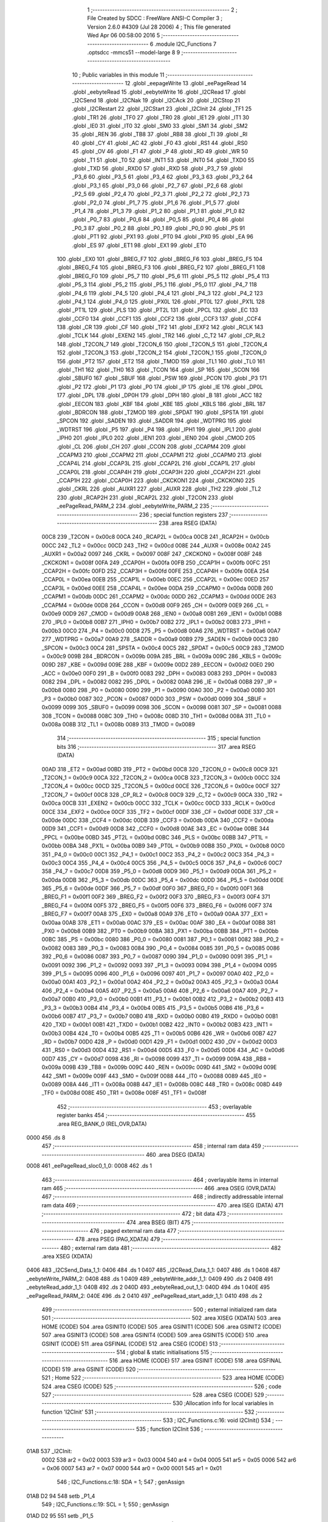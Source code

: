                               1 ;--------------------------------------------------------
                              2 ; File Created by SDCC : FreeWare ANSI-C Compiler
                              3 ; Version 2.6.0 #4309 (Jul 28 2006)
                              4 ; This file generated Wed Apr 06 00:58:00 2016
                              5 ;--------------------------------------------------------
                              6 	.module I2C_Functions
                              7 	.optsdcc -mmcs51 --model-large
                              8 	
                              9 ;--------------------------------------------------------
                             10 ; Public variables in this module
                             11 ;--------------------------------------------------------
                             12 	.globl _eepageWrite
                             13 	.globl _eePageRead
                             14 	.globl _eebyteRead
                             15 	.globl _eebyteWrite
                             16 	.globl _I2CRead
                             17 	.globl _I2CSend
                             18 	.globl _I2CNak
                             19 	.globl _I2CAck
                             20 	.globl _I2CStop
                             21 	.globl _I2CRestart
                             22 	.globl _I2CStart
                             23 	.globl _I2CInit
                             24 	.globl _TF1
                             25 	.globl _TR1
                             26 	.globl _TF0
                             27 	.globl _TR0
                             28 	.globl _IE1
                             29 	.globl _IT1
                             30 	.globl _IE0
                             31 	.globl _IT0
                             32 	.globl _SM0
                             33 	.globl _SM1
                             34 	.globl _SM2
                             35 	.globl _REN
                             36 	.globl _TB8
                             37 	.globl _RB8
                             38 	.globl _TI
                             39 	.globl _RI
                             40 	.globl _CY
                             41 	.globl _AC
                             42 	.globl _F0
                             43 	.globl _RS1
                             44 	.globl _RS0
                             45 	.globl _OV
                             46 	.globl _F1
                             47 	.globl _P
                             48 	.globl _RD
                             49 	.globl _WR
                             50 	.globl _T1
                             51 	.globl _T0
                             52 	.globl _INT1
                             53 	.globl _INT0
                             54 	.globl _TXD0
                             55 	.globl _TXD
                             56 	.globl _RXD0
                             57 	.globl _RXD
                             58 	.globl _P3_7
                             59 	.globl _P3_6
                             60 	.globl _P3_5
                             61 	.globl _P3_4
                             62 	.globl _P3_3
                             63 	.globl _P3_2
                             64 	.globl _P3_1
                             65 	.globl _P3_0
                             66 	.globl _P2_7
                             67 	.globl _P2_6
                             68 	.globl _P2_5
                             69 	.globl _P2_4
                             70 	.globl _P2_3
                             71 	.globl _P2_2
                             72 	.globl _P2_1
                             73 	.globl _P2_0
                             74 	.globl _P1_7
                             75 	.globl _P1_6
                             76 	.globl _P1_5
                             77 	.globl _P1_4
                             78 	.globl _P1_3
                             79 	.globl _P1_2
                             80 	.globl _P1_1
                             81 	.globl _P1_0
                             82 	.globl _P0_7
                             83 	.globl _P0_6
                             84 	.globl _P0_5
                             85 	.globl _P0_4
                             86 	.globl _P0_3
                             87 	.globl _P0_2
                             88 	.globl _P0_1
                             89 	.globl _P0_0
                             90 	.globl _PS
                             91 	.globl _PT1
                             92 	.globl _PX1
                             93 	.globl _PT0
                             94 	.globl _PX0
                             95 	.globl _EA
                             96 	.globl _ES
                             97 	.globl _ET1
                             98 	.globl _EX1
                             99 	.globl _ET0
                            100 	.globl _EX0
                            101 	.globl _BREG_F7
                            102 	.globl _BREG_F6
                            103 	.globl _BREG_F5
                            104 	.globl _BREG_F4
                            105 	.globl _BREG_F3
                            106 	.globl _BREG_F2
                            107 	.globl _BREG_F1
                            108 	.globl _BREG_F0
                            109 	.globl _P5_7
                            110 	.globl _P5_6
                            111 	.globl _P5_5
                            112 	.globl _P5_4
                            113 	.globl _P5_3
                            114 	.globl _P5_2
                            115 	.globl _P5_1
                            116 	.globl _P5_0
                            117 	.globl _P4_7
                            118 	.globl _P4_6
                            119 	.globl _P4_5
                            120 	.globl _P4_4
                            121 	.globl _P4_3
                            122 	.globl _P4_2
                            123 	.globl _P4_1
                            124 	.globl _P4_0
                            125 	.globl _PX0L
                            126 	.globl _PT0L
                            127 	.globl _PX1L
                            128 	.globl _PT1L
                            129 	.globl _PLS
                            130 	.globl _PT2L
                            131 	.globl _PPCL
                            132 	.globl _EC
                            133 	.globl _CCF0
                            134 	.globl _CCF1
                            135 	.globl _CCF2
                            136 	.globl _CCF3
                            137 	.globl _CCF4
                            138 	.globl _CR
                            139 	.globl _CF
                            140 	.globl _TF2
                            141 	.globl _EXF2
                            142 	.globl _RCLK
                            143 	.globl _TCLK
                            144 	.globl _EXEN2
                            145 	.globl _TR2
                            146 	.globl _C_T2
                            147 	.globl _CP_RL2
                            148 	.globl _T2CON_7
                            149 	.globl _T2CON_6
                            150 	.globl _T2CON_5
                            151 	.globl _T2CON_4
                            152 	.globl _T2CON_3
                            153 	.globl _T2CON_2
                            154 	.globl _T2CON_1
                            155 	.globl _T2CON_0
                            156 	.globl _PT2
                            157 	.globl _ET2
                            158 	.globl _TMOD
                            159 	.globl _TL1
                            160 	.globl _TL0
                            161 	.globl _TH1
                            162 	.globl _TH0
                            163 	.globl _TCON
                            164 	.globl _SP
                            165 	.globl _SCON
                            166 	.globl _SBUF0
                            167 	.globl _SBUF
                            168 	.globl _PSW
                            169 	.globl _PCON
                            170 	.globl _P3
                            171 	.globl _P2
                            172 	.globl _P1
                            173 	.globl _P0
                            174 	.globl _IP
                            175 	.globl _IE
                            176 	.globl _DP0L
                            177 	.globl _DPL
                            178 	.globl _DP0H
                            179 	.globl _DPH
                            180 	.globl _B
                            181 	.globl _ACC
                            182 	.globl _EECON
                            183 	.globl _KBF
                            184 	.globl _KBE
                            185 	.globl _KBLS
                            186 	.globl _BRL
                            187 	.globl _BDRCON
                            188 	.globl _T2MOD
                            189 	.globl _SPDAT
                            190 	.globl _SPSTA
                            191 	.globl _SPCON
                            192 	.globl _SADEN
                            193 	.globl _SADDR
                            194 	.globl _WDTPRG
                            195 	.globl _WDTRST
                            196 	.globl _P5
                            197 	.globl _P4
                            198 	.globl _IPH1
                            199 	.globl _IPL1
                            200 	.globl _IPH0
                            201 	.globl _IPL0
                            202 	.globl _IEN1
                            203 	.globl _IEN0
                            204 	.globl _CMOD
                            205 	.globl _CL
                            206 	.globl _CH
                            207 	.globl _CCON
                            208 	.globl _CCAPM4
                            209 	.globl _CCAPM3
                            210 	.globl _CCAPM2
                            211 	.globl _CCAPM1
                            212 	.globl _CCAPM0
                            213 	.globl _CCAP4L
                            214 	.globl _CCAP3L
                            215 	.globl _CCAP2L
                            216 	.globl _CCAP1L
                            217 	.globl _CCAP0L
                            218 	.globl _CCAP4H
                            219 	.globl _CCAP3H
                            220 	.globl _CCAP2H
                            221 	.globl _CCAP1H
                            222 	.globl _CCAP0H
                            223 	.globl _CKCKON1
                            224 	.globl _CKCKON0
                            225 	.globl _CKRL
                            226 	.globl _AUXR1
                            227 	.globl _AUXR
                            228 	.globl _TH2
                            229 	.globl _TL2
                            230 	.globl _RCAP2H
                            231 	.globl _RCAP2L
                            232 	.globl _T2CON
                            233 	.globl _eePageRead_PARM_2
                            234 	.globl _eebyteWrite_PARM_2
                            235 ;--------------------------------------------------------
                            236 ; special function registers
                            237 ;--------------------------------------------------------
                            238 	.area RSEG    (DATA)
                    00C8    239 _T2CON	=	0x00c8
                    00CA    240 _RCAP2L	=	0x00ca
                    00CB    241 _RCAP2H	=	0x00cb
                    00CC    242 _TL2	=	0x00cc
                    00CD    243 _TH2	=	0x00cd
                    008E    244 _AUXR	=	0x008e
                    00A2    245 _AUXR1	=	0x00a2
                    0097    246 _CKRL	=	0x0097
                    008F    247 _CKCKON0	=	0x008f
                    008F    248 _CKCKON1	=	0x008f
                    00FA    249 _CCAP0H	=	0x00fa
                    00FB    250 _CCAP1H	=	0x00fb
                    00FC    251 _CCAP2H	=	0x00fc
                    00FD    252 _CCAP3H	=	0x00fd
                    00FE    253 _CCAP4H	=	0x00fe
                    00EA    254 _CCAP0L	=	0x00ea
                    00EB    255 _CCAP1L	=	0x00eb
                    00EC    256 _CCAP2L	=	0x00ec
                    00ED    257 _CCAP3L	=	0x00ed
                    00EE    258 _CCAP4L	=	0x00ee
                    00DA    259 _CCAPM0	=	0x00da
                    00DB    260 _CCAPM1	=	0x00db
                    00DC    261 _CCAPM2	=	0x00dc
                    00DD    262 _CCAPM3	=	0x00dd
                    00DE    263 _CCAPM4	=	0x00de
                    00D8    264 _CCON	=	0x00d8
                    00F9    265 _CH	=	0x00f9
                    00E9    266 _CL	=	0x00e9
                    00D9    267 _CMOD	=	0x00d9
                    00A8    268 _IEN0	=	0x00a8
                    00B1    269 _IEN1	=	0x00b1
                    00B8    270 _IPL0	=	0x00b8
                    00B7    271 _IPH0	=	0x00b7
                    00B2    272 _IPL1	=	0x00b2
                    00B3    273 _IPH1	=	0x00b3
                    00C0    274 _P4	=	0x00c0
                    00D8    275 _P5	=	0x00d8
                    00A6    276 _WDTRST	=	0x00a6
                    00A7    277 _WDTPRG	=	0x00a7
                    00A9    278 _SADDR	=	0x00a9
                    00B9    279 _SADEN	=	0x00b9
                    00C3    280 _SPCON	=	0x00c3
                    00C4    281 _SPSTA	=	0x00c4
                    00C5    282 _SPDAT	=	0x00c5
                    00C9    283 _T2MOD	=	0x00c9
                    009B    284 _BDRCON	=	0x009b
                    009A    285 _BRL	=	0x009a
                    009C    286 _KBLS	=	0x009c
                    009D    287 _KBE	=	0x009d
                    009E    288 _KBF	=	0x009e
                    00D2    289 _EECON	=	0x00d2
                    00E0    290 _ACC	=	0x00e0
                    00F0    291 _B	=	0x00f0
                    0083    292 _DPH	=	0x0083
                    0083    293 _DP0H	=	0x0083
                    0082    294 _DPL	=	0x0082
                    0082    295 _DP0L	=	0x0082
                    00A8    296 _IE	=	0x00a8
                    00B8    297 _IP	=	0x00b8
                    0080    298 _P0	=	0x0080
                    0090    299 _P1	=	0x0090
                    00A0    300 _P2	=	0x00a0
                    00B0    301 _P3	=	0x00b0
                    0087    302 _PCON	=	0x0087
                    00D0    303 _PSW	=	0x00d0
                    0099    304 _SBUF	=	0x0099
                    0099    305 _SBUF0	=	0x0099
                    0098    306 _SCON	=	0x0098
                    0081    307 _SP	=	0x0081
                    0088    308 _TCON	=	0x0088
                    008C    309 _TH0	=	0x008c
                    008D    310 _TH1	=	0x008d
                    008A    311 _TL0	=	0x008a
                    008B    312 _TL1	=	0x008b
                    0089    313 _TMOD	=	0x0089
                            314 ;--------------------------------------------------------
                            315 ; special function bits
                            316 ;--------------------------------------------------------
                            317 	.area RSEG    (DATA)
                    00AD    318 _ET2	=	0x00ad
                    00BD    319 _PT2	=	0x00bd
                    00C8    320 _T2CON_0	=	0x00c8
                    00C9    321 _T2CON_1	=	0x00c9
                    00CA    322 _T2CON_2	=	0x00ca
                    00CB    323 _T2CON_3	=	0x00cb
                    00CC    324 _T2CON_4	=	0x00cc
                    00CD    325 _T2CON_5	=	0x00cd
                    00CE    326 _T2CON_6	=	0x00ce
                    00CF    327 _T2CON_7	=	0x00cf
                    00C8    328 _CP_RL2	=	0x00c8
                    00C9    329 _C_T2	=	0x00c9
                    00CA    330 _TR2	=	0x00ca
                    00CB    331 _EXEN2	=	0x00cb
                    00CC    332 _TCLK	=	0x00cc
                    00CD    333 _RCLK	=	0x00cd
                    00CE    334 _EXF2	=	0x00ce
                    00CF    335 _TF2	=	0x00cf
                    00DF    336 _CF	=	0x00df
                    00DE    337 _CR	=	0x00de
                    00DC    338 _CCF4	=	0x00dc
                    00DB    339 _CCF3	=	0x00db
                    00DA    340 _CCF2	=	0x00da
                    00D9    341 _CCF1	=	0x00d9
                    00D8    342 _CCF0	=	0x00d8
                    00AE    343 _EC	=	0x00ae
                    00BE    344 _PPCL	=	0x00be
                    00BD    345 _PT2L	=	0x00bd
                    00BC    346 _PLS	=	0x00bc
                    00BB    347 _PT1L	=	0x00bb
                    00BA    348 _PX1L	=	0x00ba
                    00B9    349 _PT0L	=	0x00b9
                    00B8    350 _PX0L	=	0x00b8
                    00C0    351 _P4_0	=	0x00c0
                    00C1    352 _P4_1	=	0x00c1
                    00C2    353 _P4_2	=	0x00c2
                    00C3    354 _P4_3	=	0x00c3
                    00C4    355 _P4_4	=	0x00c4
                    00C5    356 _P4_5	=	0x00c5
                    00C6    357 _P4_6	=	0x00c6
                    00C7    358 _P4_7	=	0x00c7
                    00D8    359 _P5_0	=	0x00d8
                    00D9    360 _P5_1	=	0x00d9
                    00DA    361 _P5_2	=	0x00da
                    00DB    362 _P5_3	=	0x00db
                    00DC    363 _P5_4	=	0x00dc
                    00DD    364 _P5_5	=	0x00dd
                    00DE    365 _P5_6	=	0x00de
                    00DF    366 _P5_7	=	0x00df
                    00F0    367 _BREG_F0	=	0x00f0
                    00F1    368 _BREG_F1	=	0x00f1
                    00F2    369 _BREG_F2	=	0x00f2
                    00F3    370 _BREG_F3	=	0x00f3
                    00F4    371 _BREG_F4	=	0x00f4
                    00F5    372 _BREG_F5	=	0x00f5
                    00F6    373 _BREG_F6	=	0x00f6
                    00F7    374 _BREG_F7	=	0x00f7
                    00A8    375 _EX0	=	0x00a8
                    00A9    376 _ET0	=	0x00a9
                    00AA    377 _EX1	=	0x00aa
                    00AB    378 _ET1	=	0x00ab
                    00AC    379 _ES	=	0x00ac
                    00AF    380 _EA	=	0x00af
                    00B8    381 _PX0	=	0x00b8
                    00B9    382 _PT0	=	0x00b9
                    00BA    383 _PX1	=	0x00ba
                    00BB    384 _PT1	=	0x00bb
                    00BC    385 _PS	=	0x00bc
                    0080    386 _P0_0	=	0x0080
                    0081    387 _P0_1	=	0x0081
                    0082    388 _P0_2	=	0x0082
                    0083    389 _P0_3	=	0x0083
                    0084    390 _P0_4	=	0x0084
                    0085    391 _P0_5	=	0x0085
                    0086    392 _P0_6	=	0x0086
                    0087    393 _P0_7	=	0x0087
                    0090    394 _P1_0	=	0x0090
                    0091    395 _P1_1	=	0x0091
                    0092    396 _P1_2	=	0x0092
                    0093    397 _P1_3	=	0x0093
                    0094    398 _P1_4	=	0x0094
                    0095    399 _P1_5	=	0x0095
                    0096    400 _P1_6	=	0x0096
                    0097    401 _P1_7	=	0x0097
                    00A0    402 _P2_0	=	0x00a0
                    00A1    403 _P2_1	=	0x00a1
                    00A2    404 _P2_2	=	0x00a2
                    00A3    405 _P2_3	=	0x00a3
                    00A4    406 _P2_4	=	0x00a4
                    00A5    407 _P2_5	=	0x00a5
                    00A6    408 _P2_6	=	0x00a6
                    00A7    409 _P2_7	=	0x00a7
                    00B0    410 _P3_0	=	0x00b0
                    00B1    411 _P3_1	=	0x00b1
                    00B2    412 _P3_2	=	0x00b2
                    00B3    413 _P3_3	=	0x00b3
                    00B4    414 _P3_4	=	0x00b4
                    00B5    415 _P3_5	=	0x00b5
                    00B6    416 _P3_6	=	0x00b6
                    00B7    417 _P3_7	=	0x00b7
                    00B0    418 _RXD	=	0x00b0
                    00B0    419 _RXD0	=	0x00b0
                    00B1    420 _TXD	=	0x00b1
                    00B1    421 _TXD0	=	0x00b1
                    00B2    422 _INT0	=	0x00b2
                    00B3    423 _INT1	=	0x00b3
                    00B4    424 _T0	=	0x00b4
                    00B5    425 _T1	=	0x00b5
                    00B6    426 _WR	=	0x00b6
                    00B7    427 _RD	=	0x00b7
                    00D0    428 _P	=	0x00d0
                    00D1    429 _F1	=	0x00d1
                    00D2    430 _OV	=	0x00d2
                    00D3    431 _RS0	=	0x00d3
                    00D4    432 _RS1	=	0x00d4
                    00D5    433 _F0	=	0x00d5
                    00D6    434 _AC	=	0x00d6
                    00D7    435 _CY	=	0x00d7
                    0098    436 _RI	=	0x0098
                    0099    437 _TI	=	0x0099
                    009A    438 _RB8	=	0x009a
                    009B    439 _TB8	=	0x009b
                    009C    440 _REN	=	0x009c
                    009D    441 _SM2	=	0x009d
                    009E    442 _SM1	=	0x009e
                    009F    443 _SM0	=	0x009f
                    0088    444 _IT0	=	0x0088
                    0089    445 _IE0	=	0x0089
                    008A    446 _IT1	=	0x008a
                    008B    447 _IE1	=	0x008b
                    008C    448 _TR0	=	0x008c
                    008D    449 _TF0	=	0x008d
                    008E    450 _TR1	=	0x008e
                    008F    451 _TF1	=	0x008f
                            452 ;--------------------------------------------------------
                            453 ; overlayable register banks
                            454 ;--------------------------------------------------------
                            455 	.area REG_BANK_0	(REL,OVR,DATA)
   0000                     456 	.ds 8
                            457 ;--------------------------------------------------------
                            458 ; internal ram data
                            459 ;--------------------------------------------------------
                            460 	.area DSEG    (DATA)
   0008                     461 _eePageRead_sloc0_1_0:
   0008                     462 	.ds 1
                            463 ;--------------------------------------------------------
                            464 ; overlayable items in internal ram 
                            465 ;--------------------------------------------------------
                            466 	.area OSEG    (OVR,DATA)
                            467 ;--------------------------------------------------------
                            468 ; indirectly addressable internal ram data
                            469 ;--------------------------------------------------------
                            470 	.area ISEG    (DATA)
                            471 ;--------------------------------------------------------
                            472 ; bit data
                            473 ;--------------------------------------------------------
                            474 	.area BSEG    (BIT)
                            475 ;--------------------------------------------------------
                            476 ; paged external ram data
                            477 ;--------------------------------------------------------
                            478 	.area PSEG    (PAG,XDATA)
                            479 ;--------------------------------------------------------
                            480 ; external ram data
                            481 ;--------------------------------------------------------
                            482 	.area XSEG    (XDATA)
   0406                     483 _I2CSend_Data_1_1:
   0406                     484 	.ds 1
   0407                     485 _I2CRead_Data_1_1:
   0407                     486 	.ds 1
   0408                     487 _eebyteWrite_PARM_2:
   0408                     488 	.ds 1
   0409                     489 _eebyteWrite_addr_1_1:
   0409                     490 	.ds 2
   040B                     491 _eebyteRead_addr_1_1:
   040B                     492 	.ds 2
   040D                     493 _eebyteRead_out_1_1:
   040D                     494 	.ds 1
   040E                     495 _eePageRead_PARM_2:
   040E                     496 	.ds 2
   0410                     497 _eePageRead_start_addr_1_1:
   0410                     498 	.ds 2
                            499 ;--------------------------------------------------------
                            500 ; external initialized ram data
                            501 ;--------------------------------------------------------
                            502 	.area XISEG   (XDATA)
                            503 	.area HOME    (CODE)
                            504 	.area GSINIT0 (CODE)
                            505 	.area GSINIT1 (CODE)
                            506 	.area GSINIT2 (CODE)
                            507 	.area GSINIT3 (CODE)
                            508 	.area GSINIT4 (CODE)
                            509 	.area GSINIT5 (CODE)
                            510 	.area GSINIT  (CODE)
                            511 	.area GSFINAL (CODE)
                            512 	.area CSEG    (CODE)
                            513 ;--------------------------------------------------------
                            514 ; global & static initialisations
                            515 ;--------------------------------------------------------
                            516 	.area HOME    (CODE)
                            517 	.area GSINIT  (CODE)
                            518 	.area GSFINAL (CODE)
                            519 	.area GSINIT  (CODE)
                            520 ;--------------------------------------------------------
                            521 ; Home
                            522 ;--------------------------------------------------------
                            523 	.area HOME    (CODE)
                            524 	.area CSEG    (CODE)
                            525 ;--------------------------------------------------------
                            526 ; code
                            527 ;--------------------------------------------------------
                            528 	.area CSEG    (CODE)
                            529 ;------------------------------------------------------------
                            530 ;Allocation info for local variables in function 'I2CInit'
                            531 ;------------------------------------------------------------
                            532 ;------------------------------------------------------------
                            533 ;	I2C_Functions.c:16: void I2CInit()
                            534 ;	-----------------------------------------
                            535 ;	 function I2CInit
                            536 ;	-----------------------------------------
   01AB                     537 _I2CInit:
                    0002    538 	ar2 = 0x02
                    0003    539 	ar3 = 0x03
                    0004    540 	ar4 = 0x04
                    0005    541 	ar5 = 0x05
                    0006    542 	ar6 = 0x06
                    0007    543 	ar7 = 0x07
                    0000    544 	ar0 = 0x00
                    0001    545 	ar1 = 0x01
                            546 ;	I2C_Functions.c:18: SDA = 1;
                            547 ;	genAssign
   01AB D2 94               548 	setb	_P1_4
                            549 ;	I2C_Functions.c:19: SCL = 1;
                            550 ;	genAssign
   01AD D2 95               551 	setb	_P1_5
                            552 ;	Peephole 300	removed redundant label 00101$
   01AF 22                  553 	ret
                            554 ;------------------------------------------------------------
                            555 ;Allocation info for local variables in function 'I2CStart'
                            556 ;------------------------------------------------------------
                            557 ;------------------------------------------------------------
                            558 ;	I2C_Functions.c:22: void I2CStart()
                            559 ;	-----------------------------------------
                            560 ;	 function I2CStart
                            561 ;	-----------------------------------------
   01B0                     562 _I2CStart:
                            563 ;	I2C_Functions.c:24: SDA = 0;
                            564 ;	genAssign
   01B0 C2 94               565 	clr	_P1_4
                            566 ;	I2C_Functions.c:25: SCL = 0;
                            567 ;	genAssign
   01B2 C2 95               568 	clr	_P1_5
                            569 ;	Peephole 300	removed redundant label 00101$
   01B4 22                  570 	ret
                            571 ;------------------------------------------------------------
                            572 ;Allocation info for local variables in function 'I2CRestart'
                            573 ;------------------------------------------------------------
                            574 ;------------------------------------------------------------
                            575 ;	I2C_Functions.c:28: void I2CRestart()
                            576 ;	-----------------------------------------
                            577 ;	 function I2CRestart
                            578 ;	-----------------------------------------
   01B5                     579 _I2CRestart:
                            580 ;	I2C_Functions.c:30: SDA = 1;
                            581 ;	genAssign
   01B5 D2 94               582 	setb	_P1_4
                            583 ;	I2C_Functions.c:31: SCL = 1;
                            584 ;	genAssign
   01B7 D2 95               585 	setb	_P1_5
                            586 ;	I2C_Functions.c:32: SDA = 0;
                            587 ;	genAssign
   01B9 C2 94               588 	clr	_P1_4
                            589 ;	I2C_Functions.c:33: SCL = 0;
                            590 ;	genAssign
   01BB C2 95               591 	clr	_P1_5
                            592 ;	Peephole 300	removed redundant label 00101$
   01BD 22                  593 	ret
                            594 ;------------------------------------------------------------
                            595 ;Allocation info for local variables in function 'I2CStop'
                            596 ;------------------------------------------------------------
                            597 ;------------------------------------------------------------
                            598 ;	I2C_Functions.c:36: void I2CStop()
                            599 ;	-----------------------------------------
                            600 ;	 function I2CStop
                            601 ;	-----------------------------------------
   01BE                     602 _I2CStop:
                            603 ;	I2C_Functions.c:38: SCL = 0;
                            604 ;	genAssign
   01BE C2 95               605 	clr	_P1_5
                            606 ;	I2C_Functions.c:39: SDA = 0;
                            607 ;	genAssign
   01C0 C2 94               608 	clr	_P1_4
                            609 ;	I2C_Functions.c:40: SCL = 1;
                            610 ;	genAssign
   01C2 D2 95               611 	setb	_P1_5
                            612 ;	I2C_Functions.c:41: SDA = 1;
                            613 ;	genAssign
   01C4 D2 94               614 	setb	_P1_4
                            615 ;	Peephole 300	removed redundant label 00101$
   01C6 22                  616 	ret
                            617 ;------------------------------------------------------------
                            618 ;Allocation info for local variables in function 'I2CAck'
                            619 ;------------------------------------------------------------
                            620 ;------------------------------------------------------------
                            621 ;	I2C_Functions.c:44: void I2CAck()
                            622 ;	-----------------------------------------
                            623 ;	 function I2CAck
                            624 ;	-----------------------------------------
   01C7                     625 _I2CAck:
                            626 ;	I2C_Functions.c:46: SDA = 0;
                            627 ;	genAssign
   01C7 C2 94               628 	clr	_P1_4
                            629 ;	I2C_Functions.c:47: SCL = 1;
                            630 ;	genAssign
   01C9 D2 95               631 	setb	_P1_5
                            632 ;	I2C_Functions.c:48: SCL = 0;
                            633 ;	genAssign
   01CB C2 95               634 	clr	_P1_5
                            635 ;	I2C_Functions.c:49: SDA = 1;
                            636 ;	genAssign
   01CD D2 94               637 	setb	_P1_4
                            638 ;	Peephole 300	removed redundant label 00101$
   01CF 22                  639 	ret
                            640 ;------------------------------------------------------------
                            641 ;Allocation info for local variables in function 'I2CNak'
                            642 ;------------------------------------------------------------
                            643 ;------------------------------------------------------------
                            644 ;	I2C_Functions.c:52: void I2CNak()
                            645 ;	-----------------------------------------
                            646 ;	 function I2CNak
                            647 ;	-----------------------------------------
   01D0                     648 _I2CNak:
                            649 ;	I2C_Functions.c:54: SDA = 1;
                            650 ;	genAssign
   01D0 D2 94               651 	setb	_P1_4
                            652 ;	I2C_Functions.c:55: SCL = 1;
                            653 ;	genAssign
   01D2 D2 95               654 	setb	_P1_5
                            655 ;	I2C_Functions.c:56: SCL = 0;
                            656 ;	genAssign
   01D4 C2 95               657 	clr	_P1_5
                            658 ;	I2C_Functions.c:57: SDA = 1;
                            659 ;	genAssign
   01D6 D2 94               660 	setb	_P1_4
                            661 ;	Peephole 300	removed redundant label 00101$
   01D8 22                  662 	ret
                            663 ;------------------------------------------------------------
                            664 ;Allocation info for local variables in function 'I2CSend'
                            665 ;------------------------------------------------------------
                            666 ;Data                      Allocated with name '_I2CSend_Data_1_1'
                            667 ;i                         Allocated with name '_I2CSend_i_1_1'
                            668 ;ack_bit                   Allocated with name '_I2CSend_ack_bit_1_1'
                            669 ;------------------------------------------------------------
                            670 ;	I2C_Functions.c:63: unsigned char I2CSend(unsigned char Data)
                            671 ;	-----------------------------------------
                            672 ;	 function I2CSend
                            673 ;	-----------------------------------------
   01D9                     674 _I2CSend:
                            675 ;	genReceive
   01D9 E5 82               676 	mov	a,dpl
   01DB 90 04 06            677 	mov	dptr,#_I2CSend_Data_1_1
   01DE F0                  678 	movx	@dptr,a
                            679 ;	I2C_Functions.c:66: for (i = 0; i < 8; i++) {
                            680 ;	genAssign
   01DF 7A 00               681 	mov	r2,#0x00
   01E1                     682 00104$:
                            683 ;	genCmpLt
                            684 ;	genCmp
   01E1 BA 08 00            685 	cjne	r2,#0x08,00114$
   01E4                     686 00114$:
                            687 ;	genIfxJump
                            688 ;	Peephole 108.a	removed ljmp by inverse jump logic
   01E4 50 20               689 	jnc	00107$
                            690 ;	Peephole 300	removed redundant label 00115$
                            691 ;	I2C_Functions.c:67: if ((Data & 0x80) == 0)
                            692 ;	genAssign
   01E6 90 04 06            693 	mov	dptr,#_I2CSend_Data_1_1
   01E9 E0                  694 	movx	a,@dptr
                            695 ;	genAnd
   01EA FB                  696 	mov	r3,a
                            697 ;	Peephole 105	removed redundant mov
                            698 ;	genIfxJump
                            699 ;	Peephole 108.e	removed ljmp by inverse jump logic
   01EB 20 E7 04            700 	jb	acc.7,00102$
                            701 ;	Peephole 300	removed redundant label 00116$
                            702 ;	I2C_Functions.c:68: SDA = 0;
                            703 ;	genAssign
   01EE C2 94               704 	clr	_P1_4
                            705 ;	Peephole 112.b	changed ljmp to sjmp
   01F0 80 02               706 	sjmp	00103$
   01F2                     707 00102$:
                            708 ;	I2C_Functions.c:70: SDA = 1;
                            709 ;	genAssign
   01F2 D2 94               710 	setb	_P1_4
   01F4                     711 00103$:
                            712 ;	I2C_Functions.c:71: SCL = 1;
                            713 ;	genAssign
   01F4 D2 95               714 	setb	_P1_5
                            715 ;	I2C_Functions.c:72: SCL = 0;
                            716 ;	genAssign
   01F6 C2 95               717 	clr	_P1_5
                            718 ;	I2C_Functions.c:73: Data<<=1;
                            719 ;	genAssign
   01F8 90 04 06            720 	mov	dptr,#_I2CSend_Data_1_1
   01FB E0                  721 	movx	a,@dptr
                            722 ;	genLeftShift
                            723 ;	genLeftShiftLiteral
                            724 ;	genlshOne
                            725 ;	Peephole 105	removed redundant mov
                            726 ;	genAssign
                            727 ;	Peephole 204	removed redundant mov
   01FC 25 E0               728 	add	a,acc
   01FE FB                  729 	mov	r3,a
   01FF 90 04 06            730 	mov	dptr,#_I2CSend_Data_1_1
                            731 ;	Peephole 100	removed redundant mov
   0202 F0                  732 	movx	@dptr,a
                            733 ;	I2C_Functions.c:66: for (i = 0; i < 8; i++) {
                            734 ;	genPlus
                            735 ;     genPlusIncr
   0203 0A                  736 	inc	r2
                            737 ;	Peephole 112.b	changed ljmp to sjmp
   0204 80 DB               738 	sjmp	00104$
   0206                     739 00107$:
                            740 ;	I2C_Functions.c:76: ack_bit = SDA;
                            741 ;	genAssign
   0206 E4                  742 	clr	a
   0207 A2 94               743 	mov	c,_P1_4
   0209 33                  744 	rlc	a
   020A FA                  745 	mov	r2,a
                            746 ;	I2C_Functions.c:77: SDA = 1;
                            747 ;	genAssign
   020B D2 94               748 	setb	_P1_4
                            749 ;	I2C_Functions.c:78: SCL = 1;
                            750 ;	genAssign
   020D D2 95               751 	setb	_P1_5
                            752 ;	I2C_Functions.c:80: SCL = 0;
                            753 ;	genAssign
   020F C2 95               754 	clr	_P1_5
                            755 ;	I2C_Functions.c:81: return ack_bit;
                            756 ;	genRet
   0211 8A 82               757 	mov	dpl,r2
                            758 ;	Peephole 300	removed redundant label 00108$
   0213 22                  759 	ret
                            760 ;------------------------------------------------------------
                            761 ;Allocation info for local variables in function 'I2CRead'
                            762 ;------------------------------------------------------------
                            763 ;i                         Allocated with name '_I2CRead_i_1_1'
                            764 ;Data                      Allocated with name '_I2CRead_Data_1_1'
                            765 ;------------------------------------------------------------
                            766 ;	I2C_Functions.c:84: unsigned char I2CRead()
                            767 ;	-----------------------------------------
                            768 ;	 function I2CRead
                            769 ;	-----------------------------------------
   0214                     770 _I2CRead:
                            771 ;	I2C_Functions.c:86: unsigned char i, Data=0;
                            772 ;	genAssign
   0214 90 04 07            773 	mov	dptr,#_I2CRead_Data_1_1
                            774 ;	Peephole 181	changed mov to clr
   0217 E4                  775 	clr	a
   0218 F0                  776 	movx	@dptr,a
                            777 ;	I2C_Functions.c:87: for (i = 0; i < 8; i++) {
                            778 ;	genAssign
   0219 7A 00               779 	mov	r2,#0x00
   021B                     780 00105$:
                            781 ;	genCmpLt
                            782 ;	genCmp
   021B BA 08 00            783 	cjne	r2,#0x08,00116$
   021E                     784 00116$:
                            785 ;	genIfxJump
                            786 ;	Peephole 108.a	removed ljmp by inverse jump logic
   021E 50 22               787 	jnc	00108$
                            788 ;	Peephole 300	removed redundant label 00117$
                            789 ;	I2C_Functions.c:88: SCL = 1;
                            790 ;	genAssign
   0220 D2 95               791 	setb	_P1_5
                            792 ;	I2C_Functions.c:90: if(SDA)
                            793 ;	genIfx
                            794 ;	genIfxJump
                            795 ;	Peephole 108.d	removed ljmp by inverse jump logic
   0222 30 94 08            796 	jnb	_P1_4,00102$
                            797 ;	Peephole 300	removed redundant label 00118$
                            798 ;	I2C_Functions.c:91: Data |=1;
                            799 ;	genAssign
                            800 ;	genOr
   0225 90 04 07            801 	mov	dptr,#_I2CRead_Data_1_1
   0228 E0                  802 	movx	a,@dptr
   0229 FB                  803 	mov	r3,a
                            804 ;	Peephole 248.a	optimized or to xdata
   022A 44 01               805 	orl	a,#0x01
   022C F0                  806 	movx	@dptr,a
   022D                     807 00102$:
                            808 ;	I2C_Functions.c:92: if(i<7)
                            809 ;	genCmpLt
                            810 ;	genCmp
   022D BA 07 00            811 	cjne	r2,#0x07,00119$
   0230                     812 00119$:
                            813 ;	genIfxJump
                            814 ;	Peephole 108.a	removed ljmp by inverse jump logic
   0230 50 0B               815 	jnc	00104$
                            816 ;	Peephole 300	removed redundant label 00120$
                            817 ;	I2C_Functions.c:93: Data<<=1;
                            818 ;	genAssign
   0232 90 04 07            819 	mov	dptr,#_I2CRead_Data_1_1
   0235 E0                  820 	movx	a,@dptr
                            821 ;	genLeftShift
                            822 ;	genLeftShiftLiteral
                            823 ;	genlshOne
                            824 ;	Peephole 105	removed redundant mov
                            825 ;	genAssign
                            826 ;	Peephole 204	removed redundant mov
   0236 25 E0               827 	add	a,acc
   0238 FB                  828 	mov	r3,a
   0239 90 04 07            829 	mov	dptr,#_I2CRead_Data_1_1
                            830 ;	Peephole 100	removed redundant mov
   023C F0                  831 	movx	@dptr,a
   023D                     832 00104$:
                            833 ;	I2C_Functions.c:94: SCL = 0;
                            834 ;	genAssign
   023D C2 95               835 	clr	_P1_5
                            836 ;	I2C_Functions.c:87: for (i = 0; i < 8; i++) {
                            837 ;	genPlus
                            838 ;     genPlusIncr
   023F 0A                  839 	inc	r2
                            840 ;	Peephole 112.b	changed ljmp to sjmp
   0240 80 D9               841 	sjmp	00105$
   0242                     842 00108$:
                            843 ;	I2C_Functions.c:96: return Data;
                            844 ;	genAssign
   0242 90 04 07            845 	mov	dptr,#_I2CRead_Data_1_1
   0245 E0                  846 	movx	a,@dptr
                            847 ;	genRet
                            848 ;	Peephole 234.a	loading dpl directly from a(ccumulator), r2 not set
   0246 F5 82               849 	mov	dpl,a
                            850 ;	Peephole 300	removed redundant label 00109$
   0248 22                  851 	ret
                            852 ;------------------------------------------------------------
                            853 ;Allocation info for local variables in function 'eebyteWrite'
                            854 ;------------------------------------------------------------
                            855 ;databyte                  Allocated with name '_eebyteWrite_PARM_2'
                            856 ;addr                      Allocated with name '_eebyteWrite_addr_1_1'
                            857 ;ack_check                 Allocated with name '_eebyteWrite_ack_check_1_1'
                            858 ;control_byte              Allocated with name '_eebyteWrite_control_byte_1_1'
                            859 ;send_addr                 Allocated with name '_eebyteWrite_send_addr_1_1'
                            860 ;------------------------------------------------------------
                            861 ;	I2C_Functions.c:99: int eebyteWrite(unsigned int addr, unsigned char databyte)
                            862 ;	-----------------------------------------
                            863 ;	 function eebyteWrite
                            864 ;	-----------------------------------------
   0249                     865 _eebyteWrite:
                            866 ;	genReceive
   0249 AA 83               867 	mov	r2,dph
   024B E5 82               868 	mov	a,dpl
   024D 90 04 09            869 	mov	dptr,#_eebyteWrite_addr_1_1
   0250 F0                  870 	movx	@dptr,a
   0251 A3                  871 	inc	dptr
   0252 EA                  872 	mov	a,r2
   0253 F0                  873 	movx	@dptr,a
                            874 ;	I2C_Functions.c:102: unsigned char control_byte = (addr >> 8);
                            875 ;	genAssign
   0254 90 04 09            876 	mov	dptr,#_eebyteWrite_addr_1_1
   0257 E0                  877 	movx	a,@dptr
   0258 FA                  878 	mov	r2,a
   0259 A3                  879 	inc	dptr
   025A E0                  880 	movx	a,@dptr
   025B FB                  881 	mov	r3,a
                            882 ;	genGetByte
   025C 8B 04               883 	mov	ar4,r3
                            884 ;	I2C_Functions.c:105: send_addr = addr&0xFF;
                            885 ;	genAnd
   025E 7B 00               886 	mov	r3,#0x00
                            887 ;	genCast
                            888 ;	I2C_Functions.c:106: control_byte = control_byte << 1;
                            889 ;	genLeftShift
                            890 ;	genLeftShiftLiteral
                            891 ;	genlshOne
   0260 EC                  892 	mov	a,r4
                            893 ;	Peephole 254	optimized left shift
   0261 2C                  894 	add	a,r4
   0262 FC                  895 	mov	r4,a
                            896 ;	I2C_Functions.c:107: control_byte |= 0xA0;
                            897 ;	genOr
   0263 43 04 A0            898 	orl	ar4,#0xA0
                            899 ;	I2C_Functions.c:109: I2CInit();
                            900 ;	genCall
   0266 C0 02               901 	push	ar2
   0268 C0 04               902 	push	ar4
   026A 12 01 AB            903 	lcall	_I2CInit
   026D D0 04               904 	pop	ar4
   026F D0 02               905 	pop	ar2
                            906 ;	I2C_Functions.c:111: I2CStart();
                            907 ;	genCall
   0271 C0 02               908 	push	ar2
   0273 C0 04               909 	push	ar4
   0275 12 01 B0            910 	lcall	_I2CStart
   0278 D0 04               911 	pop	ar4
   027A D0 02               912 	pop	ar2
                            913 ;	I2C_Functions.c:113: ack_check = I2CSend(control_byte);   //10100000
                            914 ;	genCall
   027C 8C 82               915 	mov	dpl,r4
   027E C0 02               916 	push	ar2
   0280 12 01 D9            917 	lcall	_I2CSend
   0283 AB 82               918 	mov	r3,dpl
   0285 D0 02               919 	pop	ar2
                            920 ;	genCast
   0287 7C 00               921 	mov	r4,#0x00
                            922 ;	I2C_Functions.c:115: if (!ack_check)
                            923 ;	genIfx
   0289 EB                  924 	mov	a,r3
   028A 4C                  925 	orl	a,r4
                            926 ;	genIfxJump
                            927 ;	Peephole 108.b	removed ljmp by inverse jump logic
   028B 70 22               928 	jnz	00106$
                            929 ;	Peephole 300	removed redundant label 00112$
                            930 ;	I2C_Functions.c:117: ack_check = I2CSend(send_addr);
                            931 ;	genCall
   028D 8A 82               932 	mov	dpl,r2
   028F 12 01 D9            933 	lcall	_I2CSend
   0292 AA 82               934 	mov	r2,dpl
                            935 ;	genCast
   0294 7B 00               936 	mov	r3,#0x00
                            937 ;	I2C_Functions.c:118: if (!ack_check)
                            938 ;	genIfx
   0296 EA                  939 	mov	a,r2
   0297 4B                  940 	orl	a,r3
                            941 ;	genIfxJump
                            942 ;	Peephole 108.b	removed ljmp by inverse jump logic
   0298 70 15               943 	jnz	00106$
                            944 ;	Peephole 300	removed redundant label 00113$
                            945 ;	I2C_Functions.c:120: ack_check = I2CSend(databyte);
                            946 ;	genAssign
   029A 90 04 08            947 	mov	dptr,#_eebyteWrite_PARM_2
   029D E0                  948 	movx	a,@dptr
                            949 ;	genCall
   029E FA                  950 	mov	r2,a
                            951 ;	Peephole 244.c	loading dpl from a instead of r2
   029F F5 82               952 	mov	dpl,a
   02A1 12 01 D9            953 	lcall	_I2CSend
   02A4 AA 82               954 	mov	r2,dpl
                            955 ;	genCast
   02A6 7B 00               956 	mov	r3,#0x00
                            957 ;	I2C_Functions.c:121: if (!ack_check)
                            958 ;	genIfx
   02A8 EA                  959 	mov	a,r2
   02A9 4B                  960 	orl	a,r3
                            961 ;	genIfxJump
                            962 ;	Peephole 108.b	removed ljmp by inverse jump logic
   02AA 70 03               963 	jnz	00106$
                            964 ;	Peephole 300	removed redundant label 00114$
                            965 ;	I2C_Functions.c:123: I2CStop();
                            966 ;	genCall
   02AC 12 01 BE            967 	lcall	_I2CStop
   02AF                     968 00106$:
                            969 ;	I2C_Functions.c:128: return 0;
                            970 ;	genRet
                            971 ;	Peephole 182.b	used 16 bit load of dptr
   02AF 90 00 00            972 	mov	dptr,#0x0000
                            973 ;	Peephole 300	removed redundant label 00107$
   02B2 22                  974 	ret
                            975 ;------------------------------------------------------------
                            976 ;Allocation info for local variables in function 'eebyteRead'
                            977 ;------------------------------------------------------------
                            978 ;addr                      Allocated with name '_eebyteRead_addr_1_1'
                            979 ;ack_check                 Allocated with name '_eebyteRead_ack_check_1_1'
                            980 ;out                       Allocated with name '_eebyteRead_out_1_1'
                            981 ;control_byte              Allocated with name '_eebyteRead_control_byte_1_1'
                            982 ;send_addr                 Allocated with name '_eebyteRead_send_addr_1_1'
                            983 ;------------------------------------------------------------
                            984 ;	I2C_Functions.c:133: int eebyteRead(int addr)
                            985 ;	-----------------------------------------
                            986 ;	 function eebyteRead
                            987 ;	-----------------------------------------
   02B3                     988 _eebyteRead:
                            989 ;	genReceive
   02B3 AA 83               990 	mov	r2,dph
   02B5 E5 82               991 	mov	a,dpl
   02B7 90 04 0B            992 	mov	dptr,#_eebyteRead_addr_1_1
   02BA F0                  993 	movx	@dptr,a
   02BB A3                  994 	inc	dptr
   02BC EA                  995 	mov	a,r2
   02BD F0                  996 	movx	@dptr,a
                            997 ;	I2C_Functions.c:136: unsigned char control_byte = (addr >> 8)<<1;
                            998 ;	genAssign
   02BE 90 04 0B            999 	mov	dptr,#_eebyteRead_addr_1_1
   02C1 E0                 1000 	movx	a,@dptr
   02C2 FA                 1001 	mov	r2,a
   02C3 A3                 1002 	inc	dptr
   02C4 E0                 1003 	movx	a,@dptr
   02C5 FB                 1004 	mov	r3,a
                           1005 ;	genGetByte
   02C6 8B 04              1006 	mov	ar4,r3
                           1007 ;	genLeftShift
                           1008 ;	genLeftShiftLiteral
                           1009 ;	genlshOne
   02C8 EC                 1010 	mov	a,r4
                           1011 ;	Peephole 254	optimized left shift
   02C9 2C                 1012 	add	a,r4
   02CA FC                 1013 	mov	r4,a
                           1014 ;	I2C_Functions.c:138: send_addr = addr&0xFF;
                           1015 ;	genAnd
   02CB 7B 00              1016 	mov	r3,#0x00
                           1017 ;	genCast
                           1018 ;	I2C_Functions.c:140: control_byte |= 0xA0;
                           1019 ;	genOr
   02CD 74 A0              1020 	mov	a,#0xA0
   02CF 4C                 1021 	orl	a,r4
   02D0 FB                 1022 	mov	r3,a
                           1023 ;	I2C_Functions.c:142: I2CInit();              // Initialize I2C
                           1024 ;	genCall
   02D1 C0 02              1025 	push	ar2
   02D3 C0 03              1026 	push	ar3
   02D5 12 01 AB           1027 	lcall	_I2CInit
   02D8 D0 03              1028 	pop	ar3
   02DA D0 02              1029 	pop	ar2
                           1030 ;	I2C_Functions.c:144: I2CStart();             // Start of I2C
                           1031 ;	genCall
   02DC C0 02              1032 	push	ar2
   02DE C0 03              1033 	push	ar3
   02E0 12 01 B0           1034 	lcall	_I2CStart
   02E3 D0 03              1035 	pop	ar3
   02E5 D0 02              1036 	pop	ar2
                           1037 ;	I2C_Functions.c:146: ack_check = I2CSend(control_byte);    // Sending Control byte 10100000 (1010 - memory)
                           1038 ;	genCall
   02E7 8B 82              1039 	mov	dpl,r3
   02E9 C0 02              1040 	push	ar2
   02EB C0 03              1041 	push	ar3
   02ED 12 01 D9           1042 	lcall	_I2CSend
   02F0 E5 82              1043 	mov	a,dpl
   02F2 D0 03              1044 	pop	ar3
   02F4 D0 02              1045 	pop	ar2
                           1046 ;	I2C_Functions.c:148: if (!ack_check)
                           1047 ;	genIfx
                           1048 ;	genIfxJump
                           1049 ;	Peephole 108.b	removed ljmp by inverse jump logic
   02F6 70 31              1050 	jnz	00106$
                           1051 ;	Peephole 300	removed redundant label 00112$
                           1052 ;	I2C_Functions.c:150: ack_check = I2CSend(send_addr);    // Sending the WORD Address to read from
                           1053 ;	genCall
   02F8 8A 82              1054 	mov	dpl,r2
   02FA C0 03              1055 	push	ar3
   02FC 12 01 D9           1056 	lcall	_I2CSend
   02FF E5 82              1057 	mov	a,dpl
   0301 D0 03              1058 	pop	ar3
                           1059 ;	I2C_Functions.c:152: if (!ack_check)
                           1060 ;	genIfx
                           1061 ;	genIfxJump
                           1062 ;	Peephole 108.b	removed ljmp by inverse jump logic
   0303 70 24              1063 	jnz	00106$
                           1064 ;	Peephole 300	removed redundant label 00113$
                           1065 ;	I2C_Functions.c:154: I2CInit();
                           1066 ;	genCall
   0305 C0 03              1067 	push	ar3
   0307 12 01 AB           1068 	lcall	_I2CInit
   030A D0 03              1069 	pop	ar3
                           1070 ;	I2C_Functions.c:156: I2CStart();
                           1071 ;	genCall
   030C C0 03              1072 	push	ar3
   030E 12 01 B0           1073 	lcall	_I2CStart
   0311 D0 03              1074 	pop	ar3
                           1075 ;	I2C_Functions.c:157: control_byte +=1;
                           1076 ;	genPlus
                           1077 ;     genPlusIncr
   0313 0B                 1078 	inc	r3
                           1079 ;	I2C_Functions.c:159: ack_check = I2CSend(control_byte);    // Sending Control byte 10100000 (1010 - memory)
                           1080 ;	genCall
   0314 8B 82              1081 	mov	dpl,r3
   0316 12 01 D9           1082 	lcall	_I2CSend
   0319 E5 82              1083 	mov	a,dpl
                           1084 ;	I2C_Functions.c:162: if (!ack_check)
                           1085 ;	genIfx
                           1086 ;	genIfxJump
                           1087 ;	Peephole 108.b	removed ljmp by inverse jump logic
   031B 70 0C              1088 	jnz	00106$
                           1089 ;	Peephole 300	removed redundant label 00114$
                           1090 ;	I2C_Functions.c:164: out = I2CRead();        // Reading the data from the WORD Address sent above
                           1091 ;	genCall
   031D 12 02 14           1092 	lcall	_I2CRead
   0320 E5 82              1093 	mov	a,dpl
                           1094 ;	genAssign
   0322 90 04 0D           1095 	mov	dptr,#_eebyteRead_out_1_1
   0325 F0                 1096 	movx	@dptr,a
                           1097 ;	I2C_Functions.c:166: I2CStop();              // Stop the Read operation
                           1098 ;	genCall
   0326 12 01 BE           1099 	lcall	_I2CStop
   0329                    1100 00106$:
                           1101 ;	I2C_Functions.c:172: return out;
                           1102 ;	genAssign
   0329 90 04 0D           1103 	mov	dptr,#_eebyteRead_out_1_1
   032C E0                 1104 	movx	a,@dptr
   032D FA                 1105 	mov	r2,a
                           1106 ;	genCast
   032E 7B 00              1107 	mov	r3,#0x00
                           1108 ;	genRet
   0330 8A 82              1109 	mov	dpl,r2
   0332 8B 83              1110 	mov	dph,r3
                           1111 ;	Peephole 300	removed redundant label 00107$
   0334 22                 1112 	ret
                           1113 ;------------------------------------------------------------
                           1114 ;Allocation info for local variables in function 'eePageRead'
                           1115 ;------------------------------------------------------------
                           1116 ;sloc0                     Allocated with name '_eePageRead_sloc0_1_0'
                           1117 ;end_addr                  Allocated with name '_eePageRead_PARM_2'
                           1118 ;start_addr                Allocated with name '_eePageRead_start_addr_1_1'
                           1119 ;out                       Allocated with name '_eePageRead_out_1_1'
                           1120 ;ack                       Allocated with name '_eePageRead_ack_1_1'
                           1121 ;i                         Allocated with name '_eePageRead_i_1_1'
                           1122 ;countBuffer               Allocated with name '_eePageRead_countBuffer_1_1'
                           1123 ;------------------------------------------------------------
                           1124 ;	I2C_Functions.c:175: int eePageRead(int start_addr, int end_addr)
                           1125 ;	-----------------------------------------
                           1126 ;	 function eePageRead
                           1127 ;	-----------------------------------------
   0335                    1128 _eePageRead:
                           1129 ;	genReceive
   0335 AA 83              1130 	mov	r2,dph
   0337 E5 82              1131 	mov	a,dpl
   0339 90 04 10           1132 	mov	dptr,#_eePageRead_start_addr_1_1
   033C F0                 1133 	movx	@dptr,a
   033D A3                 1134 	inc	dptr
   033E EA                 1135 	mov	a,r2
   033F F0                 1136 	movx	@dptr,a
                           1137 ;	I2C_Functions.c:181: printf("start_addr %x\n\r", start_addr);
                           1138 ;	genAssign
   0340 90 04 10           1139 	mov	dptr,#_eePageRead_start_addr_1_1
   0343 E0                 1140 	movx	a,@dptr
   0344 FA                 1141 	mov	r2,a
   0345 A3                 1142 	inc	dptr
   0346 E0                 1143 	movx	a,@dptr
   0347 FB                 1144 	mov	r3,a
                           1145 ;	genIpush
   0348 C0 02              1146 	push	ar2
   034A C0 03              1147 	push	ar3
   034C C0 02              1148 	push	ar2
   034E C0 03              1149 	push	ar3
                           1150 ;	genIpush
   0350 74 F9              1151 	mov	a,#__str_0
   0352 C0 E0              1152 	push	acc
   0354 74 3C              1153 	mov	a,#(__str_0 >> 8)
   0356 C0 E0              1154 	push	acc
   0358 74 80              1155 	mov	a,#0x80
   035A C0 E0              1156 	push	acc
                           1157 ;	genCall
   035C 12 34 21           1158 	lcall	_printf
   035F E5 81              1159 	mov	a,sp
   0361 24 FB              1160 	add	a,#0xfb
   0363 F5 81              1161 	mov	sp,a
   0365 D0 03              1162 	pop	ar3
   0367 D0 02              1163 	pop	ar2
                           1164 ;	I2C_Functions.c:182: for (ack = start_addr; ack<=end_addr; ack ++)
                           1165 ;	genAssign
   0369 8A 04              1166 	mov	ar4,r2
   036B 8B 05              1167 	mov	ar5,r3
                           1168 ;	genAssign
   036D 90 04 0E           1169 	mov	dptr,#_eePageRead_PARM_2
   0370 E0                 1170 	movx	a,@dptr
   0371 FE                 1171 	mov	r6,a
   0372 A3                 1172 	inc	dptr
   0373 E0                 1173 	movx	a,@dptr
   0374 FF                 1174 	mov	r7,a
                           1175 ;	genAssign
   0375 78 00              1176 	mov	r0,#0x00
   0377 79 00              1177 	mov	r1,#0x00
                           1178 ;	genAssign
   0379                    1179 00103$:
                           1180 ;	genCmpGt
                           1181 ;	genCmp
   0379 C3                 1182 	clr	c
   037A EE                 1183 	mov	a,r6
   037B 9A                 1184 	subb	a,r2
   037C EF                 1185 	mov	a,r7
   037D 9B                 1186 	subb	a,r3
                           1187 ;	genIfxJump
   037E 50 03              1188 	jnc	00113$
   0380 02 04 7D           1189 	ljmp	00106$
   0383                    1190 00113$:
                           1191 ;	I2C_Functions.c:184: out = eebyteRead(start_addr+i);             // Reading the data from the WORD Address sent above
                           1192 ;	genIpush
   0383 C0 06              1193 	push	ar6
   0385 C0 07              1194 	push	ar7
                           1195 ;	genPlus
                           1196 ;	Peephole 236.g	used r0 instead of ar0
   0387 E8                 1197 	mov	a,r0
                           1198 ;	Peephole 236.a	used r4 instead of ar4
   0388 2C                 1199 	add	a,r4
   0389 FE                 1200 	mov	r6,a
                           1201 ;	Peephole 236.g	used r1 instead of ar1
   038A E9                 1202 	mov	a,r1
                           1203 ;	Peephole 236.b	used r5 instead of ar5
   038B 3D                 1204 	addc	a,r5
   038C FF                 1205 	mov	r7,a
                           1206 ;	genCall
   038D 8E 82              1207 	mov	dpl,r6
   038F 8F 83              1208 	mov	dph,r7
   0391 C0 02              1209 	push	ar2
   0393 C0 03              1210 	push	ar3
   0395 C0 04              1211 	push	ar4
   0397 C0 05              1212 	push	ar5
   0399 C0 00              1213 	push	ar0
   039B C0 01              1214 	push	ar1
   039D 12 02 B3           1215 	lcall	_eebyteRead
   03A0 AE 82              1216 	mov	r6,dpl
   03A2 AF 83              1217 	mov	r7,dph
   03A4 D0 01              1218 	pop	ar1
   03A6 D0 00              1219 	pop	ar0
   03A8 D0 05              1220 	pop	ar5
   03AA D0 04              1221 	pop	ar4
   03AC D0 03              1222 	pop	ar3
   03AE D0 02              1223 	pop	ar2
                           1224 ;	genCast
   03B0 8E 08              1225 	mov	_eePageRead_sloc0_1_0,r6
                           1226 ;	I2C_Functions.c:186: if (i%16 == 0)
                           1227 ;	genAnd
   03B2 E8                 1228 	mov	a,r0
   03B3 54 0F              1229 	anl	a,#0x0F
                           1230 ;	Peephole 249.a	 jump optimization
                           1231 ;	genIpop
   03B5 D0 07              1232 	pop	ar7
   03B7 D0 06              1233 	pop	ar6
                           1234 ;	genIfx
                           1235 ;	genIfxJump
                           1236 ;	Peephole 108.b	removed ljmp by inverse jump logic
   03B9 70 70              1237 	jnz	00102$
                           1238 ;	Peephole 300	removed redundant label 00115$
                           1239 ;	I2C_Functions.c:188: putstr("\n\r");
                           1240 ;	genIpush
   03BB C0 06              1241 	push	ar6
   03BD C0 07              1242 	push	ar7
                           1243 ;	genCall
                           1244 ;	Peephole 182.a	used 16 bit load of DPTR
   03BF 90 3D 09           1245 	mov	dptr,#__str_1
   03C2 75 F0 80           1246 	mov	b,#0x80
   03C5 C0 02              1247 	push	ar2
   03C7 C0 03              1248 	push	ar3
   03C9 C0 04              1249 	push	ar4
   03CB C0 05              1250 	push	ar5
   03CD C0 06              1251 	push	ar6
   03CF C0 07              1252 	push	ar7
   03D1 C0 00              1253 	push	ar0
   03D3 C0 01              1254 	push	ar1
   03D5 12 27 32           1255 	lcall	_putstr
   03D8 D0 01              1256 	pop	ar1
   03DA D0 00              1257 	pop	ar0
   03DC D0 07              1258 	pop	ar7
   03DE D0 06              1259 	pop	ar6
   03E0 D0 05              1260 	pop	ar5
   03E2 D0 04              1261 	pop	ar4
   03E4 D0 03              1262 	pop	ar3
   03E6 D0 02              1263 	pop	ar2
                           1264 ;	I2C_Functions.c:189: printf("0x%03x    :    ", start_addr+i);
                           1265 ;	genPlus
                           1266 ;	Peephole 236.g	used r0 instead of ar0
   03E8 E8                 1267 	mov	a,r0
                           1268 ;	Peephole 236.a	used r4 instead of ar4
   03E9 2C                 1269 	add	a,r4
   03EA FE                 1270 	mov	r6,a
                           1271 ;	Peephole 236.g	used r1 instead of ar1
   03EB E9                 1272 	mov	a,r1
                           1273 ;	Peephole 236.b	used r5 instead of ar5
   03EC 3D                 1274 	addc	a,r5
   03ED FF                 1275 	mov	r7,a
                           1276 ;	genIpush
   03EE C0 02              1277 	push	ar2
   03F0 C0 03              1278 	push	ar3
   03F2 C0 04              1279 	push	ar4
   03F4 C0 05              1280 	push	ar5
   03F6 C0 06              1281 	push	ar6
   03F8 C0 07              1282 	push	ar7
   03FA C0 00              1283 	push	ar0
   03FC C0 01              1284 	push	ar1
   03FE C0 06              1285 	push	ar6
   0400 C0 07              1286 	push	ar7
                           1287 ;	genIpush
   0402 74 0C              1288 	mov	a,#__str_2
   0404 C0 E0              1289 	push	acc
   0406 74 3D              1290 	mov	a,#(__str_2 >> 8)
   0408 C0 E0              1291 	push	acc
   040A 74 80              1292 	mov	a,#0x80
   040C C0 E0              1293 	push	acc
                           1294 ;	genCall
   040E 12 34 21           1295 	lcall	_printf
   0411 E5 81              1296 	mov	a,sp
   0413 24 FB              1297 	add	a,#0xfb
   0415 F5 81              1298 	mov	sp,a
   0417 D0 01              1299 	pop	ar1
   0419 D0 00              1300 	pop	ar0
   041B D0 07              1301 	pop	ar7
   041D D0 06              1302 	pop	ar6
   041F D0 05              1303 	pop	ar5
   0421 D0 04              1304 	pop	ar4
   0423 D0 03              1305 	pop	ar3
   0425 D0 02              1306 	pop	ar2
                           1307 ;	I2C_Functions.c:197: return 0;
                           1308 ;	genIpop
   0427 D0 07              1309 	pop	ar7
   0429 D0 06              1310 	pop	ar6
                           1311 ;	I2C_Functions.c:189: printf("0x%03x    :    ", start_addr+i);
   042B                    1312 00102$:
                           1313 ;	I2C_Functions.c:191: printf("%02x    ",out);
                           1314 ;	genIpush
   042B C0 06              1315 	push	ar6
   042D C0 07              1316 	push	ar7
                           1317 ;	genCast
   042F AE 08              1318 	mov	r6,_eePageRead_sloc0_1_0
   0431 7F 00              1319 	mov	r7,#0x00
                           1320 ;	genIpush
   0433 C0 02              1321 	push	ar2
   0435 C0 03              1322 	push	ar3
   0437 C0 04              1323 	push	ar4
   0439 C0 05              1324 	push	ar5
   043B C0 06              1325 	push	ar6
   043D C0 07              1326 	push	ar7
   043F C0 00              1327 	push	ar0
   0441 C0 01              1328 	push	ar1
   0443 C0 06              1329 	push	ar6
   0445 C0 07              1330 	push	ar7
                           1331 ;	genIpush
   0447 74 1C              1332 	mov	a,#__str_3
   0449 C0 E0              1333 	push	acc
   044B 74 3D              1334 	mov	a,#(__str_3 >> 8)
   044D C0 E0              1335 	push	acc
   044F 74 80              1336 	mov	a,#0x80
   0451 C0 E0              1337 	push	acc
                           1338 ;	genCall
   0453 12 34 21           1339 	lcall	_printf
   0456 E5 81              1340 	mov	a,sp
   0458 24 FB              1341 	add	a,#0xfb
   045A F5 81              1342 	mov	sp,a
   045C D0 01              1343 	pop	ar1
   045E D0 00              1344 	pop	ar0
   0460 D0 07              1345 	pop	ar7
   0462 D0 06              1346 	pop	ar6
   0464 D0 05              1347 	pop	ar5
   0466 D0 04              1348 	pop	ar4
   0468 D0 03              1349 	pop	ar3
   046A D0 02              1350 	pop	ar2
                           1351 ;	I2C_Functions.c:192: i = i+1;
                           1352 ;	genPlus
                           1353 ;     genPlusIncr
   046C 08                 1354 	inc	r0
   046D B8 00 01           1355 	cjne	r0,#0x00,00116$
   0470 09                 1356 	inc	r1
   0471                    1357 00116$:
                           1358 ;	I2C_Functions.c:182: for (ack = start_addr; ack<=end_addr; ack ++)
                           1359 ;	genPlus
                           1360 ;     genPlusIncr
   0471 0A                 1361 	inc	r2
   0472 BA 00 01           1362 	cjne	r2,#0x00,00117$
   0475 0B                 1363 	inc	r3
   0476                    1364 00117$:
                           1365 ;	genIpop
   0476 D0 07              1366 	pop	ar7
   0478 D0 06              1367 	pop	ar6
   047A 02 03 79           1368 	ljmp	00103$
   047D                    1369 00106$:
                           1370 ;	I2C_Functions.c:195: putstr("\n\r");
                           1371 ;	genCall
                           1372 ;	Peephole 182.a	used 16 bit load of DPTR
   047D 90 3D 09           1373 	mov	dptr,#__str_1
   0480 75 F0 80           1374 	mov	b,#0x80
   0483 12 27 32           1375 	lcall	_putstr
                           1376 ;	I2C_Functions.c:197: return 0;
                           1377 ;	genRet
                           1378 ;	Peephole 182.b	used 16 bit load of dptr
   0486 90 00 00           1379 	mov	dptr,#0x0000
                           1380 ;	Peephole 300	removed redundant label 00107$
   0489 22                 1381 	ret
                           1382 ;------------------------------------------------------------
                           1383 ;Allocation info for local variables in function 'eepageWrite'
                           1384 ;------------------------------------------------------------
                           1385 ;i                         Allocated with name '_eepageWrite_i_1_1'
                           1386 ;ack                       Allocated with name '_eepageWrite_ack_1_1'
                           1387 ;------------------------------------------------------------
                           1388 ;	I2C_Functions.c:201: void eepageWrite()//int addr)
                           1389 ;	-----------------------------------------
                           1390 ;	 function eepageWrite
                           1391 ;	-----------------------------------------
   048A                    1392 _eepageWrite:
                           1393 ;	I2C_Functions.c:206: I2CInit();
                           1394 ;	genCall
   048A 12 01 AB           1395 	lcall	_I2CInit
                           1396 ;	I2C_Functions.c:208: I2CStart();
                           1397 ;	genCall
   048D 12 01 B0           1398 	lcall	_I2CStart
                           1399 ;	I2C_Functions.c:210: ack = I2CSend(0xA0);   //10100000
                           1400 ;	genCall
   0490 75 82 A0           1401 	mov	dpl,#0xA0
   0493 12 01 D9           1402 	lcall	_I2CSend
                           1403 ;	I2C_Functions.c:212: ack = I2CSend(55);
                           1404 ;	genCall
   0496 75 82 37           1405 	mov	dpl,#0x37
   0499 12 01 D9           1406 	lcall	_I2CSend
                           1407 ;	I2C_Functions.c:214: for (i=0;i<16;i++)
                           1408 ;	genAssign
   049C 7A 00              1409 	mov	r2,#0x00
   049E 7B 00              1410 	mov	r3,#0x00
   04A0                    1411 00101$:
                           1412 ;	genCmpLt
                           1413 ;	genCmp
   04A0 C3                 1414 	clr	c
   04A1 EA                 1415 	mov	a,r2
   04A2 94 10              1416 	subb	a,#0x10
   04A4 EB                 1417 	mov	a,r3
   04A5 64 80              1418 	xrl	a,#0x80
   04A7 94 80              1419 	subb	a,#0x80
                           1420 ;	genIfxJump
                           1421 ;	Peephole 108.a	removed ljmp by inverse jump logic
   04A9 50 17              1422 	jnc	00104$
                           1423 ;	Peephole 300	removed redundant label 00110$
                           1424 ;	I2C_Functions.c:216: ack = I2CSend(i+1);
                           1425 ;	genCast
   04AB 8A 04              1426 	mov	ar4,r2
                           1427 ;	genPlus
                           1428 ;     genPlusIncr
   04AD 0C                 1429 	inc	r4
                           1430 ;	genCall
   04AE 8C 82              1431 	mov	dpl,r4
   04B0 C0 02              1432 	push	ar2
   04B2 C0 03              1433 	push	ar3
   04B4 12 01 D9           1434 	lcall	_I2CSend
   04B7 D0 03              1435 	pop	ar3
   04B9 D0 02              1436 	pop	ar2
                           1437 ;	I2C_Functions.c:214: for (i=0;i<16;i++)
                           1438 ;	genPlus
                           1439 ;     genPlusIncr
                           1440 ;	tail increment optimized (range 7)
   04BB 0A                 1441 	inc	r2
   04BC BA 00 E1           1442 	cjne	r2,#0x00,00101$
   04BF 0B                 1443 	inc	r3
                           1444 ;	Peephole 112.b	changed ljmp to sjmp
   04C0 80 DE              1445 	sjmp	00101$
   04C2                    1446 00104$:
                           1447 ;	I2C_Functions.c:219: I2CStop();
                           1448 ;	genCall
                           1449 ;	Peephole 253.b	replaced lcall/ret with ljmp
   04C2 02 01 BE           1450 	ljmp	_I2CStop
                           1451 ;
                           1452 	.area CSEG    (CODE)
                           1453 	.area CONST   (CODE)
   3CF9                    1454 __str_0:
   3CF9 73 74 61 72 74 5F  1455 	.ascii "start_addr %x"
        61 64 64 72 20 25
        78
   3D06 0A                 1456 	.db 0x0A
   3D07 0D                 1457 	.db 0x0D
   3D08 00                 1458 	.db 0x00
   3D09                    1459 __str_1:
   3D09 0A                 1460 	.db 0x0A
   3D0A 0D                 1461 	.db 0x0D
   3D0B 00                 1462 	.db 0x00
   3D0C                    1463 __str_2:
   3D0C 30 78 25 30 33 78  1464 	.ascii "0x%03x    :    "
        20 20 20 20 3A 20
        20 20 20
   3D1B 00                 1465 	.db 0x00
   3D1C                    1466 __str_3:
   3D1C 25 30 32 78 20 20  1467 	.ascii "%02x    "
        20 20
   3D24 00                 1468 	.db 0x00
                           1469 	.area XINIT   (CODE)

